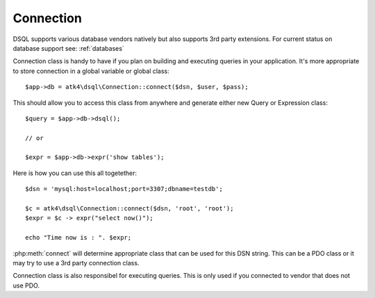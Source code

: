 
==========
Connection
==========

DSQL supports various database vendors natively but also supports 3rd party extensions.
For current status on database support see: :ref:`databases`


.. php:class:: Connection

Connection class is handy to have if you plan on building and executing
queries in your application. It's more appropriate to store 
connection in a global variable or global class::

    $app->db = atk4\dsql\Connection::connect($dsn, $user, $pass);


.. php:staticmethod:: connect($dsn, $user = null, $password = null, $args = [])

    Determine which Connection class should be used for specified $dsn,
    create new object of this connection class and return.

    :param string $dsn: DSN, see http://php.net/manual/en/ref.pdo-mysql.connection.php
    :param string $user: username
    :param string $password: password
    :param array  $args: Other default properties for connection class.
    :returns: new Connection


This should allow you to access this class from anywhere and
generate either new Query or Expression class::

    $query = $app->db->dsql();

    // or

    $expr = $app->db->expr('show tables');


.. php:method:: dsql($args)

    Creates new Query class and sets :php:attr:`Query::connection`.

    :param array  $args: Other default properties for connection class.
    :returns: new Query

.. php:method:: expr($template, $args)

    Creates new Expression class and sets :php:attr:`Expression::connection`.

    :param string  $args: Other default properties for connection class.
    :param array  $args: Other default properties for connection class.
    :returns: new Expression


Here is how you can use this all togetether::


    $dsn = 'mysql:host=localhost;port=3307;dbname=testdb';

    $c = atk4\dsql\Connection::connect($dsn, 'root', 'root');
    $expr = $c -> expr("select now()");

    echo "Time now is : ". $expr;

:php:meth:`connect` will determine appropriate class that
can be used for this DSN string. This can be a PDO class
or it may try to use a 3rd party connection class.

Connection class is also responsibel for executing queries. This is only used
if you connected to vendor that does not use PDO.

.. php:method:: execute(Expression $expr)

    Creates new Expression class and sets :php:attr:`Expression::connection`.

    :param Expression  $expr: Expression (or query) to execute
    :returns: PDOStatement, Iterable object or Generator.


